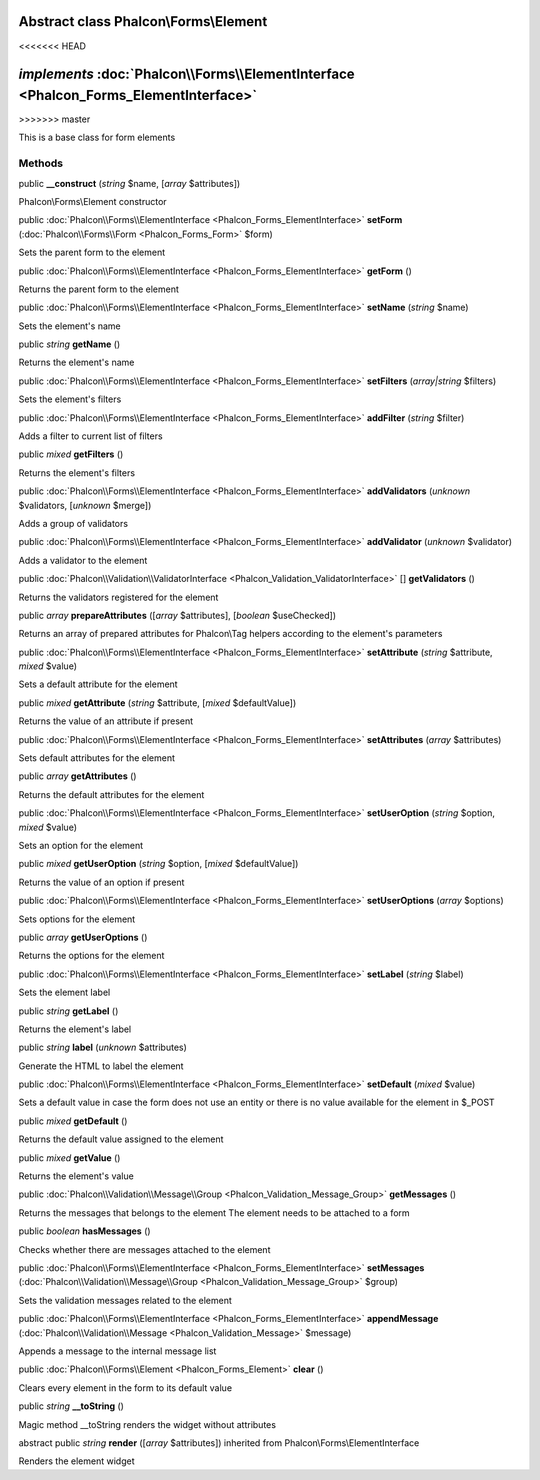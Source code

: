 Abstract class **Phalcon\\Forms\\Element**
==========================================
<<<<<<< HEAD

*implements* :doc:`Phalcon\\Forms\\ElementInterface <Phalcon_Forms_ElementInterface>`
=======
>>>>>>> master

This is a base class for form elements


Methods
-------

public  **__construct** (*string* $name, [*array* $attributes])

Phalcon\\Forms\\Element constructor



public :doc:`Phalcon\\Forms\\ElementInterface <Phalcon_Forms_ElementInterface>`  **setForm** (:doc:`Phalcon\\Forms\\Form <Phalcon_Forms_Form>` $form)

Sets the parent form to the element



public :doc:`Phalcon\\Forms\\ElementInterface <Phalcon_Forms_ElementInterface>`  **getForm** ()

Returns the parent form to the element



public :doc:`Phalcon\\Forms\\ElementInterface <Phalcon_Forms_ElementInterface>`  **setName** (*string* $name)

Sets the element's name



public *string*  **getName** ()

Returns the element's name



public :doc:`Phalcon\\Forms\\ElementInterface <Phalcon_Forms_ElementInterface>`  **setFilters** (*array|string* $filters)

Sets the element's filters



public :doc:`Phalcon\\Forms\\ElementInterface <Phalcon_Forms_ElementInterface>`  **addFilter** (*string* $filter)

Adds a filter to current list of filters



public *mixed*  **getFilters** ()

Returns the element's filters



public :doc:`Phalcon\\Forms\\ElementInterface <Phalcon_Forms_ElementInterface>`  **addValidators** (*unknown* $validators, [*unknown* $merge])

Adds a group of validators



public :doc:`Phalcon\\Forms\\ElementInterface <Phalcon_Forms_ElementInterface>`  **addValidator** (*unknown* $validator)

Adds a validator to the element



public :doc:`Phalcon\\Validation\\ValidatorInterface <Phalcon_Validation_ValidatorInterface>` [] **getValidators** ()

Returns the validators registered for the element



public *array*  **prepareAttributes** ([*array* $attributes], [*boolean* $useChecked])

Returns an array of prepared attributes for Phalcon\\Tag helpers according to the element's parameters



public :doc:`Phalcon\\Forms\\ElementInterface <Phalcon_Forms_ElementInterface>`  **setAttribute** (*string* $attribute, *mixed* $value)

Sets a default attribute for the element



public *mixed*  **getAttribute** (*string* $attribute, [*mixed* $defaultValue])

Returns the value of an attribute if present



public :doc:`Phalcon\\Forms\\ElementInterface <Phalcon_Forms_ElementInterface>`  **setAttributes** (*array* $attributes)

Sets default attributes for the element



public *array*  **getAttributes** ()

Returns the default attributes for the element



public :doc:`Phalcon\\Forms\\ElementInterface <Phalcon_Forms_ElementInterface>`  **setUserOption** (*string* $option, *mixed* $value)

Sets an option for the element



public *mixed*  **getUserOption** (*string* $option, [*mixed* $defaultValue])

Returns the value of an option if present



public :doc:`Phalcon\\Forms\\ElementInterface <Phalcon_Forms_ElementInterface>`  **setUserOptions** (*array* $options)

Sets options for the element



public *array*  **getUserOptions** ()

Returns the options for the element



public :doc:`Phalcon\\Forms\\ElementInterface <Phalcon_Forms_ElementInterface>`  **setLabel** (*string* $label)

Sets the element label



public *string*  **getLabel** ()

Returns the element's label



public *string*  **label** (*unknown* $attributes)

Generate the HTML to label the element



public :doc:`Phalcon\\Forms\\ElementInterface <Phalcon_Forms_ElementInterface>`  **setDefault** (*mixed* $value)

Sets a default value in case the form does not use an entity or there is no value available for the element in $_POST



public *mixed*  **getDefault** ()

Returns the default value assigned to the element



public *mixed*  **getValue** ()

Returns the element's value



public :doc:`Phalcon\\Validation\\Message\\Group <Phalcon_Validation_Message_Group>`  **getMessages** ()

Returns the messages that belongs to the element The element needs to be attached to a form



public *boolean*  **hasMessages** ()

Checks whether there are messages attached to the element



public :doc:`Phalcon\\Forms\\ElementInterface <Phalcon_Forms_ElementInterface>`  **setMessages** (:doc:`Phalcon\\Validation\\Message\\Group <Phalcon_Validation_Message_Group>` $group)

Sets the validation messages related to the element



public :doc:`Phalcon\\Forms\\ElementInterface <Phalcon_Forms_ElementInterface>`  **appendMessage** (:doc:`Phalcon\\Validation\\Message <Phalcon_Validation_Message>` $message)

Appends a message to the internal message list



public :doc:`Phalcon\\Forms\\Element <Phalcon_Forms_Element>`  **clear** ()

Clears every element in the form to its default value



public *string*  **__toString** ()

Magic method __toString renders the widget without attributes



abstract public *string*  **render** ([*array* $attributes]) inherited from Phalcon\\Forms\\ElementInterface

Renders the element widget



